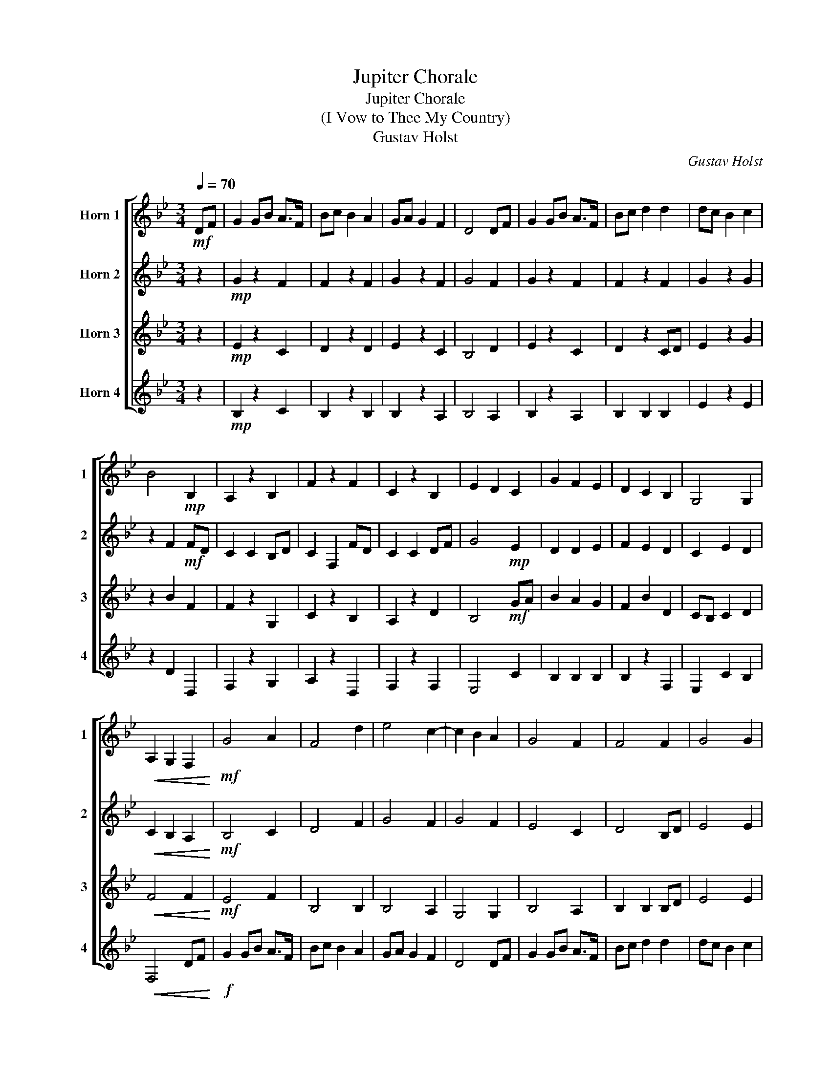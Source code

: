 X:1
T:Jupiter Chorale
T:Jupiter Chorale
T:(I Vow to Thee My Country)
T:Gustav Holst
C:Gustav Holst
%%score [ 1 2 3 4 ]
L:1/8
Q:1/4=70
M:3/4
K:none
V:1 treble transpose=-7 nm="Horn 1" snm="1"
V:2 treble transpose=-7 nm="Horn 2" snm="2"
V:3 treble transpose=-7 nm="Horn 3" snm="3"
V:4 treble transpose=-7 nm="Horn 4" snm="4"
V:1
[K:Bb]!mf! DF | G2 GB A>F | Bc B2 A2 | GA G2 F2 | D4 DF | G2 GB A>F | Bc d2 d2 | dc B2 c2 | %8
 B4!mp! B,2 | A,2 z2 B,2 | F2 z2 F2 | C2 z2 B,2 | E2 D2 C2 | G2 F2 E2 | D2 C2 B,2 | G,4 G,2 | %16
!<(! A,2 G,2 F,2!<)! |!mf! G4 A2 | F4 d2 | e4 c2- | c2 B2 A2 | G4 F2 | F4 F2 | G4 G2 | %24
[M:2/4] F2!f! FD |[M:3/4] C2 C2 B,D | C2 F,2 FD | C2 C2 DF | G4!mf! E2 | D2 D2 E2 | F2 E2 B,2 | %31
 G2 e2 d2 |!<(! c2 B2"_rit.""_rit.""_rit.""_rit." A2!<)! |!f! !>!E2 z2 !>!C2 | !>!D2 z2 !>!D2 | %35
 !>!E2 z2 !>!F2 | z2 !>!B2 !>!A2 |!ff! !>!G2 z2 !>!C2 | %38
 !>!D2 z2"_rit.""_rit.""_rit.""_rit." !>!B2 |[M:2/4][Q:1/4=62] !>!e2 !>!!fermata!d2 | %40
[M:3/4][Q:1/4=70]!p! !>!B2- B2-!<(! (B2 | A2-) A2-!<)!!ff! A2 | B2- B2- !fermata!B2 | z6 | z6 |] %45
V:2
[K:Bb] z2 |!mp! G2 z2 F2 | F2 z2 F2 | G2 z2 F2 | G4 F2 | G2 z2 F2 | F2 z2 F2 | G2 z2 G2 | %8
 z2 F2!mf! FD | C2 C2 B,D | C2 F,2 FD | C2 C2 DF | G4!mp! E2 | D2 D2 E2 | F2 E2 D2 | C2 E2 D2 | %16
!<(! C2 B,2 A,2!<)! |!mf! B,4 C2 | D4 F2 | G4 F2 | G4 F2 | E4 C2 | D4 B,D | E4 E2 | %24
[M:2/4] B,2 D,2 |[M:3/4] F,2 z2 B,2 | C2 z2 B,2 | A,2 z2 B,2 | E4!f! GA | B2 A2 G2 | F2 B2 D2 | %31
 CB, C2 D2 | F2-!<(! F2 BA |!f!!f! !>!G2!<)! z2 !>!F2 | !>!F2 z2 !>!F2 | !>!G2 z2 !>!C2 | %36
 z2 z2 !>!DF |!ff! !>!E2 z2 !>!F2 | !>!F2 z2 !>!B,!>!D |[M:2/4] !>!G2 !>!!fermata!G2 | %40
[M:3/4]!p! !>!G2- G2-!<(! (G2 | F2-) F2-!<)!!ff! F2 | D2- D2- !fermata!D2 | z6 | z6 |] %45
V:3
[K:Bb] z2 |!mp! E2 z2 C2 | D2 z2 D2 | E2 z2 C2 | B,4 D2 | E2 z2 C2 | D2 z2 CD | E2 z2 G2 | %8
 z2 B2 F2 | F2 z2 G,2 | C2 z2 B,2 | A,2 z2 D2 | B,4!mf! GA | B2 A2 G2 | F2 B2 D2 | CB, C2 D2 | %16
!<(! F4 F2!<)! |!mf! E4 F2 | B,4 B,2 | B,4 A,2 | G,4 G,2 | B,4 A,2 | B,2 B,2 B,D | E4 E2 | %24
[M:2/4] D2 B,2 |[M:3/4] A,2 z2 G2 | A2 z2 d2 | c2 z2 B2 | E2 D2 C2 | G2 F2 E2 | D2 C2 B,2 | %31
 E2 C2 B,2 |!<(! F,2- F,2 DF!<)! |!ff! G2 GB A>F | Bc B2 A2 | GA G2 F2 | D2- D2 DF | %37
!fff! G2 GB A>F | Bc d2 d2 |[M:2/4] !>!d!>!c !>!!fermata!B2 |[M:3/4]!p! !>!c2- c2-!<(! (c2 | %41
 c2-) c2-!<)!!ff! c2 | d2- d2- !fermata!d2 | z6 | z6 |] %45
V:4
[K:Bb] z2 |!mp! B,2 z2 C2 | B,2 z2 B,2 | B,2 z2 A,2 | B,4 A,2 | B,2 z2 A,2 | B,2 B,2 B,2 | %7
 E2 z2 E2 | z2 D2 D,2 | F,2 z2 G,2 | A,2 z2 D,2 | F,2 z2 F,2 | E,4 C2 | B,2 B,2 B,2 | B,2 z2 F,2 | %15
 E,2 C2 B,2 |!<(! F,4 DF!<)! |!f! G2 GB A>F | Bc B2 A2 | GA G2 F2 | D4 DF | G2 GB A>F | Bc d2 d2 | %23
 dc B2 c2 |[M:2/4] B2!mf! F2 |[M:3/4] F2 z2 G,2 | F,2 z2 D,2 | F,2 z2 F,2 | B,4 C2 | B,2 B,2 B,2 | %30
 B,4 F,2 | G,4 G,2 |!<(! A,2 G,2 F,2!<)! |!f! !>!E,2 z2 !>!F,2 | !>!D,2 z2 !>!D,2 | %35
 !>!E,2 z2 !>!F,2 | z2 !>!G,2 !>!F,2 |!ff! !>!E,2 z2 !>!F,2 | !>!D,2 z2 !>!B,!>!D | %39
[M:2/4] !>!E2 !>!!fermata!G2 |[M:3/4]!p! !>!F2- F2-!<(! (F2 | F2-) F2-!<)!!ff! F2 | %42
 F2- F2- !fermata!F2 | z6 | z6 |] %45

